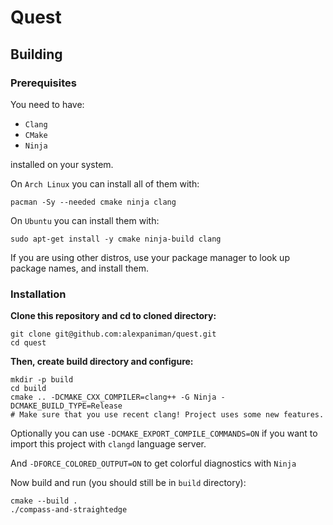 * Quest

** Building

*** Prerequisites
You need to have:

+ ~Clang~ 
+ ~CMake~
+ ~Ninja~

installed on your system.

On ~Arch Linux~ you can install all of them with:
#+begin_src shell
  pacman -Sy --needed cmake ninja clang
#+end_src

On ~Ubuntu~ you can install them with:

#+begin_src shell
  sudo apt-get install -y cmake ninja-build clang
#+end_src

If you are using other distros, use your package 
manager to look up package names, and install them.

*** Installation
*Clone this repository and cd to cloned directory:*

#+begin_src shell
  git clone git@github.com:alexpaniman/quest.git
  cd quest
#+end_src

*Then, create build directory and configure:*

#+begin_src shell
  mkdir -p build
  cd build
  cmake .. -DCMAKE_CXX_COMPILER=clang++ -G Ninja -DCMAKE_BUILD_TYPE=Release
  # Make sure that you use recent clang! Project uses some new features.
#+end_src

Optionally you can use ~-DCMAKE_EXPORT_COMPILE_COMMANDS=ON~ if you
want to import this project with ~clangd~ language server.

And ~-DFORCE_COLORED_OUTPUT=ON~ to get colorful diagnostics with ~Ninja~

Now build and run (you should still be in ~build~ directory):
#+begin_src shell
  cmake --build .
  ./compass-and-straightedge
#+end_src
